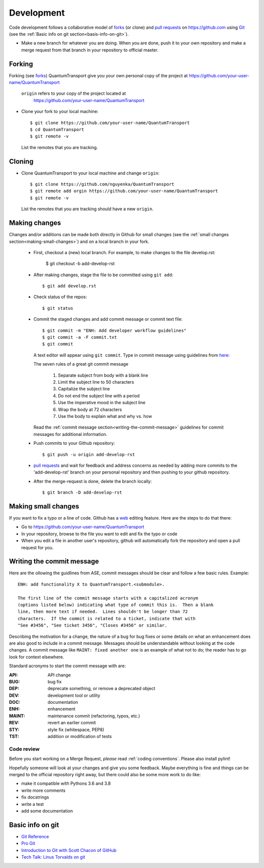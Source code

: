 ===========
Development
===========

Code development follows a collaborative model of forks_ (or clone) and `pull requests`_
on https://github.com using Git_ (see the :ref:`Basic info on git section<basis-info-on-git>`).

.. _Git: https://git-scm.com/
.. _`forks`: https://docs.github.com/en/get-started/quickstart/fork-a-repo
.. _`pull requests`: https://docs.github.com/en/pull-requests/collaborating-with-pull-requests/proposing-changes-to-your-work-with-pull-requests/about-pull-requests

* Make a new branch for whatever you are doing.  When you are done, push
  it to your own repository and make a merge request from that branch in your
  repository to official master.


Forking
-------

Forking (see forks_) QuantumTransport give you your own personal copy of 
the project at
https://github.com/your-user-name/QuantumTransport

  ``origin`` refers to your copy of the project located at
    https://github.com/your-user-name/QuantumTransport


* Clone your fork to your local machine::

      $ git clone https://github.com/your-user-name/QuantumTransport
      $ cd QuantumTransport
      $ git remote -v

  List the remotes that you are tracking.

Cloning
-------
* Clone QuantumTransport to your local machine and change ``origin``::

      $ git clone https://github.com/nguyenka/QuantumTransport
      $ git remote add orgin https://github.com/your-user-name/QuantumTransport
      $ git remote -v

  List the remotes that you are tracking should have a new ``origin``.


Making changes
--------------

Changes and/or additions can be made both directly in Github for small
changes (see the :ref:`small changes section<making-small-changes>`) and on a
local branch in your fork.  

  * First, checkout a (new) local branch. For example, 
    to make changes to the file develop.rst:

        $ git checkout -b add-develop-rst

  * After making changes, stage the file to be committed using ``git add``::

        $ git add develop.rst

  * Check status of the repos::

        $ git status

  * Commit the staged changes and add commit message or commit text file::

        $ git commit -m "ENH: Add developer workflow guidelines"
        $ git commit -a -F commit.txt
        $ git commit

    A text editor will appear using ``git commit``. Type in commit message
    using guidelines from `here <http://chris.beams.io/posts/git-commit/>`_:

    The seven rules of a great git commit message

      1. Separate subject from body with a blank line
      2. Limit the subject line to 50 characters
      3. Capitalize the subject line
      4. Do not end the subject line with a period
      5. Use the imperative mood in the subject line
      6. Wrap the body at 72 characters
      7. Use the body to explain what and why vs. how

    Read the :ref:`commit message
    section<writing-the-commit-message>` guidelines for commit messages for
    additional information.

  * Push commits to your Github repository::

        $ git push -u origin add-develop-rst

  * `pull requests`_ and wait for feedback and address concerns as needed
    by adding more commits to the 'add-develop-rst' branch on your 
    personal repository and then pushing to your github repository.

  * After the merge-request is done, delete the branch locally::

        $ git branch -D add-develop-rst


.. _making-small-changes:

Making small changes
--------------------

If you want to fix a typo or a line of code. Github has a web_ editing feature. 
Here are the steps to do that there:

* Go to https://github.com/your-user-name/QuantumTransport
* In your repository, browse to the file you want to edit and fix the typo or code
* When you edit a file in another user's repository, github will automatically fork the repository and open a pull request for you.

.. _web: https://docs.github.com/en/repositories/working-with-files/managing-files/editing-files

.. _writing-the-commit-message:

Writing the commit message
--------------------------

Here are the ollowing the guidlines from ASE, commit messages should be clear and follow a few basic rules.  Example::

   ENH: add functionality X to QuantumTransport.<submodule>.

   The first line of the commit message starts with a capitalized acronym
   (options listed below) indicating what type of commit this is.  Then a blank
   line, then more text if needed.  Lines shouldn't be longer than 72
   characters.  If the commit is related to a ticket, indicate that with
   "See #3456", "See ticket 3456", "Closes #3456" or similar.

Describing the motivation for a change, the nature of a bug for bug fixes or
some details on what an enhancement does are also good to include in a commit
message.  Messages should be understandable without looking at the code
changes.  A commit message like ``MAINT: fixed another one`` is an example of
what not to do; the reader has to go look for context elsewhere.

Standard acronyms to start the commit message with are:

:API: API change
:BUG: bug fix
:DEP: deprecate something, or remove a deprecated object
:DEV: development tool or utility
:DOC: documentation
:ENH: enhancement
:MAINT: maintenance commit (refactoring, typos, etc.)
:REV: revert an earlier commit
:STY: style fix (whitespace, PEP8)
:TST: addition or modification of tests

Code review
===========

Before you start working on a Merge Request, *please* read
:ref:`coding conventions`.  Please also install pylint!

Hopefully someone will look at your changes and give you some
feedback.  Maybe everything is fine and things can be merged to the official
repository right away, but there could also be some more work to do like:

* make it compatible with Pythons 3.6 and 3.8 
* write more comments
* fix docstrings
* write a test
* add some documentation

.. _basis-info-on-git:

Basic info on git
------------------

* `Git Reference <http://gitref.org>`__
* `Pro Git <https://git-scm.com/book/en/v2>`__
* `Introduction to Git with Scott Chacon of GitHub
  <https://www.youtube.com/watch?v=ZDR433b0HJY>`__
* `Tech Talk: Linus Torvalds on git
  <https://www.youtube.com/watch?v=4XpnKHJAok8>`__

